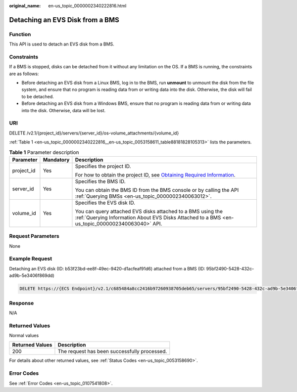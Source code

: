 :original_name: en-us_topic_0000002340222816.html

.. _en-us_topic_0000002340222816:

Detaching an EVS Disk from a BMS
================================

Function
--------

This API is used to detach an EVS disk from a BMS.

Constraints
-----------

If a BMS is stopped, disks can be detached from it without any limitation on the OS. If a BMS is running, the constraints are as follows:

-  Before detaching an EVS disk from a Linux BMS, log in to the BMS, run **unmount** to unmount the disk from the file system, and ensure that no program is reading data from or writing data into the disk. Otherwise, the disk will fail to be detached.
-  Before detaching an EVS disk from a Windows BMS, ensure that no program is reading data from or writing data into the disk. Otherwise, data will be lost.

URI
---

DELETE /v2.1/{project_id}/servers/{server_id}/os-volume_attachments/{volume_id}

:ref:`Table 1 <en-us_topic_0000002340222816__en-us_topic_0053158611_table88181828105313>` lists the parameters.

.. _en-us_topic_0000002340222816__en-us_topic_0053158611_table88181828105313:

.. table:: **Table 1** Parameter description

   +-----------------------+-----------------------+----------------------------------------------------------------------------------------------------------------------------------------------------------------+
   | Parameter             | Mandatory             | Description                                                                                                                                                    |
   +=======================+=======================+================================================================================================================================================================+
   | project_id            | Yes                   | Specifies the project ID.                                                                                                                                      |
   |                       |                       |                                                                                                                                                                |
   |                       |                       | For how to obtain the project ID, see `Obtaining Required Information <https://docs.otc.t-systems.com/en-us/api/apiug/apig-en-api-180328009.html>`__.          |
   +-----------------------+-----------------------+----------------------------------------------------------------------------------------------------------------------------------------------------------------+
   | server_id             | Yes                   | Specifies the BMS ID.                                                                                                                                          |
   |                       |                       |                                                                                                                                                                |
   |                       |                       | You can obtain the BMS ID from the BMS console or by calling the API :ref:`Querying BMSs <en-us_topic_0000002340063012>`.                                      |
   +-----------------------+-----------------------+----------------------------------------------------------------------------------------------------------------------------------------------------------------+
   | volume_id             | Yes                   | Specifies the EVS disk ID.                                                                                                                                     |
   |                       |                       |                                                                                                                                                                |
   |                       |                       | You can query attached EVS disks attached to a BMS using the :ref:`Querying Information About EVS Disks Attached to a BMS <en-us_topic_0000002340063040>` API. |
   +-----------------------+-----------------------+----------------------------------------------------------------------------------------------------------------------------------------------------------------+

Request Parameters
------------------

None

Example Request
---------------

Detaching an EVS disk (ID: b53f23bd-ee8f-49ec-9420-d1acfeaf91d6) attached from a BMS (ID: 95bf2490-5428-432c-ad9b-5e3406f869dd)

.. code-block:: text

   DELETE https://{ECS Endpoint}/v2.1/c685484a8cc2416b97260938705deb65/servers/95bf2490-5428-432c-ad9b-5e3406f869dd/os-volume_attachments/b53f23bd-ee8f-49ec-9420-d1acfeaf91d6

Response
--------

N/A

Returned Values
---------------

Normal values

=============== ============================================
Returned Values Description
=============== ============================================
200             The request has been successfully processed.
=============== ============================================

For details about other returned values, see :ref:`Status Codes <en-us_topic_0053158690>`.

Error Codes
-----------

See :ref:`Error Codes <en-us_topic_0107541808>`.
